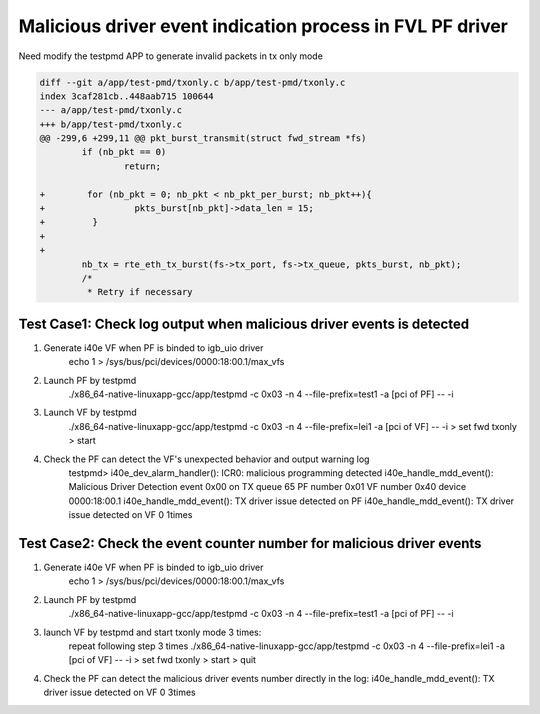 .. Copyright (c) <2020>, Intel Corporation
   All rights reserved.

   Redistribution and use in source and binary forms, with or without
   modification, are permitted provided that the following conditions
   are met:

   - Redistributions of source code must retain the above copyright
     notice, this list of conditions and the following disclaimer.

   - Redistributions in binary form must reproduce the above copyright
     notice, this list of conditions and the following disclaimer in
     the documentation and/or other materials provided with the
     distribution.

   - Neither the name of Intel Corporation nor the names of its
     contributors may be used to endorse or promote products derived
     from this software without specific prior written permission.

   THIS SOFTWARE IS PROVIDED BY THE COPYRIGHT HOLDERS AND CONTRIBUTORS
   "AS IS" AND ANY EXPRESS OR IMPLIED WARRANTIES, INCLUDING, BUT NOT
   LIMITED TO, THE IMPLIED WARRANTIES OF MERCHANTABILITY AND FITNESS
   FOR A PARTICULAR PURPOSE ARE DISCLAIMED. IN NO EVENT SHALL THE
   COPYRIGHT OWNER OR CONTRIBUTORS BE LIABLE FOR ANY DIRECT, INDIRECT,
   INCIDENTAL, SPECIAL, EXEMPLARY, OR CONSEQUENTIAL DAMAGES
   (INCLUDING, BUT NOT LIMITED TO, PROCUREMENT OF SUBSTITUTE GOODS OR
   SERVICES; LOSS OF USE, DATA, OR PROFITS; OR BUSINESS INTERRUPTION)
   HOWEVER CAUSED AND ON ANY THEORY OF LIABILITY, WHETHER IN CONTRACT,
   STRICT LIABILITY, OR TORT (INCLUDING NEGLIGENCE OR OTHERWISE)
   ARISING IN ANY WAY OUT OF THE USE OF THIS SOFTWARE, EVEN IF ADVISED
   OF THE POSSIBILITY OF SUCH DAMAGE.

==========================================================
Malicious driver event indication process in FVL PF driver
==========================================================

Need modify the testpmd APP to generate invalid packets in tx only mode

.. code-block:: console

    diff --git a/app/test-pmd/txonly.c b/app/test-pmd/txonly.c
    index 3caf281cb..448aab715 100644
    --- a/app/test-pmd/txonly.c
    +++ b/app/test-pmd/txonly.c
    @@ -299,6 +299,11 @@ pkt_burst_transmit(struct fwd_stream *fs)
            if (nb_pkt == 0)
                    return;
    
    +        for (nb_pkt = 0; nb_pkt < nb_pkt_per_burst; nb_pkt++){
    +                 pkts_burst[nb_pkt]->data_len = 15;
    +         }
    +
    +
            nb_tx = rte_eth_tx_burst(fs->tx_port, fs->tx_queue, pkts_burst, nb_pkt);
            /*
             * Retry if necessary


Test Case1:  Check log output when malicious driver events is detected
======================================================================
1. Generate i40e VF when PF is binded to igb_uio driver
    echo 1 > /sys/bus/pci/devices/0000\:18\:00.1/max_vfs

2. Launch PF by testpmd
    ./x86_64-native-linuxapp-gcc/app/testpmd -c 0x03 -n 4 --file-prefix=test1 -a [pci of PF] -- -i
     
3. Launch VF by testpmd
    ./x86_64-native-linuxapp-gcc/app/testpmd -c 0x03 -n 4 --file-prefix=lei1 -a [pci of VF] -- -i
    > set fwd txonly
    > start
    
4. Check the PF can detect the VF's unexpected behavior and output warning log
    testpmd>
    i40e_dev_alarm_handler(): ICR0: malicious programming detected
    i40e_handle_mdd_event(): Malicious Driver Detection event 0x00 on TX queue 65 PF number 0x01 VF number 0x40 device 0000:18:00.1
    i40e_handle_mdd_event(): TX driver issue detected on PF
    i40e_handle_mdd_event(): TX driver issue detected on VF 0 1times


Test Case2:  Check the event counter number for malicious driver events
=======================================================================
1. Generate i40e VF when PF is binded to igb_uio driver
    echo 1 > /sys/bus/pci/devices/0000\:18\:00.1/max_vfs

2. Launch PF by testpmd
    ./x86_64-native-linuxapp-gcc/app/testpmd -c 0x03 -n 4 --file-prefix=test1 -a [pci of PF] -- -i

3. launch VF by testpmd and start txonly mode 3 times:
    repeat following step 3 times
    ./x86_64-native-linuxapp-gcc/app/testpmd -c 0x03 -n 4 --file-prefix=lei1 -a [pci of VF] -- -i
    > set fwd txonly
    > start
    > quit

4. Check the PF can detect the malicious driver events number directly in the log:
   i40e_handle_mdd_event(): TX driver issue detected on VF 0 3times
